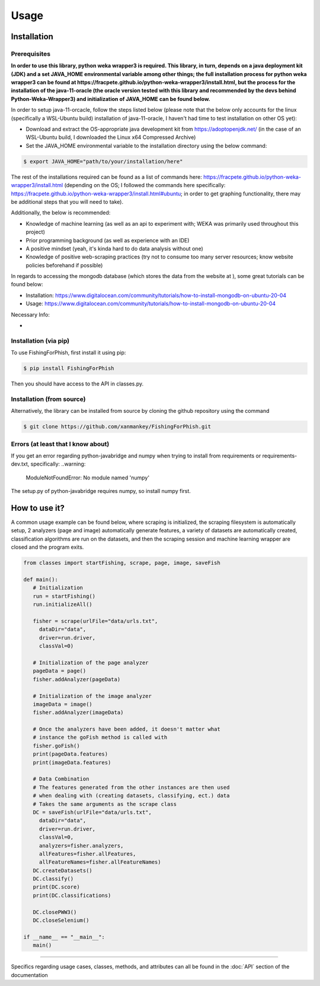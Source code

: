 Usage
=====

.. _installation:

Installation
------------

Prerequisites
^^^^^^^^^^^^^

**In order to use this library, python weka wrapper3 is required. This library, in turn, depends on a java deployment kit (JDK) and a set JAVA_HOME environmental variable among other things; the full installation process for python weka wrapper3 can be found at https://fracpete.github.io/python-weka-wrapper3/install.html, but the process for the installation of the java-11-oracle (the oracle version tested with this library and recommended by the devs behind Python-Weka-Wrapper3) and initialization of JAVA_HOME can be found below.**

In order to setup java-11-orcacle, follow the steps listed below (please note that the below only accounts for the linux (specifically a WSL-Ubuntu build) installation of java-11-oracle, I haven't had time to test installation on other OS yet):

* Download and extract the OS-appropriate java development kit from https://adoptopenjdk.net/ (in the case of an WSL-Ubuntu build, I downloaded the Linux x64 Compressed Archive)
* Set the JAVA_HOME environmental variable to the installation directory using the below command:

.. code-block:: console

   $ export JAVA_HOME="path/to/your/installation/here"
   
The rest of the installations required can be found as a list of commands here: https://fracpete.github.io/python-weka-wrapper3/install.html (depending on the OS; I followed the commands here specifically: https://fracpete.github.io/python-weka-wrapper3/install.html#ubuntu; in order to get graphing functionality, there may be additional steps that you will need to take).

Additionally, the below is recommended:

* Knowledge of machine learning (as well as an api to experiment with; WEKA was primarily used throughout this project)
* Prior programming background (as well as experience with an IDE)
* A positive mindset (yeah, it's kinda hard to do data analysis without one)
* Knowledge of positive web-scraping practices (try not to consume too many server resources; know website policies beforehand if possible)

In regards to accessing the mongodb database (which stores the data from the website at ), some great tutorials can be found below:

* Installation: https://www.digitalocean.com/community/tutorials/how-to-install-mongodb-on-ubuntu-20-04
* Usage: https://www.digitalocean.com/community/tutorials/how-to-install-mongodb-on-ubuntu-20-04

Necessary Info: 

* 

Installation (via pip)
^^^^^^^^^^^^^^^^^^^^^^

To use FishingForPhish, first install it using pip:

.. code-block:: console

   $ pip install FishingForPhish

Then you should have access to the API in classes.py. 

Installation (from source)
^^^^^^^^^^^^^^^^^^^^^^^^^^

Alternatively, the library can be installed from source by cloning the github repository using the command

.. code-block:: console

   $ git clone https://github.com/xanmankey/FishingForPhish.git
   
Errors (at least that I know about)
^^^^^^^^^^^^^^^^^^^^^^^^^^^^^^^^^^^

If you get an error regarding python-javabridge and numpy when trying to install from requirements or requirements-dev.txt, specifically:
..warning:
   ModuleNotFoundError: No module named 'numpy'
   
The setup.py of python-javabridge requires numpy, so install numpy first.

How to use it?
--------------

A common usage example can be found below, where scraping is initialized, the scraping filesystem is automatically setup, 
2 analyzers (page and image) automatically generate features, a variety of datasets are automatically created, classification algorithms are run 
on the datasets, and then the scraping session and machine learning wrapper are closed and the program exits.

.. code-block:: python

   from classes import startFishing, scrape, page, image, saveFish 
   
   def main():
      # Initialization
      run = startFishing()
      run.initializeAll()

      fisher = scrape(urlFile="data/urls.txt",
        dataDir="data",
        driver=run.driver,
        classVal=0)

      # Initialization of the page analyzer
      pageData = page()
      fisher.addAnalyzer(pageData)

      # Initialization of the image analyzer
      imageData = image()
      fisher.addAnalyzer(imageData)

      # Once the analyzers have been added, it doesn't matter what
      # instance the goFish method is called with
      fisher.goFish()
      print(pageData.features)
      print(imageData.features)

      # Data Combination
      # The features generated from the other instances are then used
      # when dealing with (creating datasets, classifying, ect.) data
      # Takes the same arguments as the scrape class
      DC = saveFish(urlFile="data/urls.txt",
        dataDir="data",
        driver=run.driver,
        classVal=0,
        analyzers=fisher.analyzers,
        allFeatures=fisher.allFeatures,
        allFeatureNames=fisher.allFeatureNames)
      DC.createDatasets()
      DC.classify()
      print(DC.score)
      print(DC.classifications)

      DC.closePWW3()
      DC.closeSelenium()
       
   if __name__ == "__main__":
      main()
    
----

Specifics regarding usage cases, classes, methods, and attributes can all be found in the :doc:`API` section of the documentation
